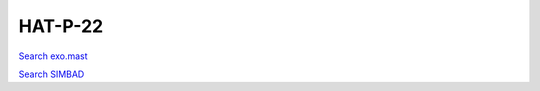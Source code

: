 HAT-P-22
========

`Search exo.mast <https://exo.mast.stsci.edu/exomast_planet.html?planet=HATP22b>`_

`Search SIMBAD <http://simbad.cds.unistra.fr/simbad/sim-basic?Ident=HAT-P-22&submit=SIMBAD+search>`_

.. raw:: html

   <table border="1" class="dataframe">
     <thead>
       <tr style="text-align: right;">
         <th>Date</th>
         <th>S</th>
         <th>err</th>
       </tr>
     </thead>
     <tbody>
       <tr>
         <td>3/21/21 4:59 AM</td>
         <td>0.179844</td>
         <td>0.007285</td>
       </tr>
       <tr>
         <td>2/11/22 9:00 AM</td>
         <td>0.175962</td>
         <td>0.007273</td>
       </tr>
     </tbody>
   </table>

.. raw:: html

   <!-- include Aladin Lite CSS file in the head section of your page -->
   <link rel="stylesheet" href="https://aladin.u-strasbg.fr/AladinLite/api/v2/latest/aladin.min.css" />
    
   <!-- you can skip the following line if your page already integrates the jQuery library -->
   <script type="text/javascript" src="https://code.jquery.com/jquery-1.12.1.min.js" charset="utf-8"></script>
    
   <!-- insert this snippet where you want Aladin Lite viewer to appear and after the loading of jQuery -->
   <div id="aladin-lite-div" style="width:400px;height:400px;"></div>
   <script type="text/javascript" src="https://aladin.u-strasbg.fr/AladinLite/api/v2/latest/aladin.min.js" charset="utf-8"></script>
   <script type="text/javascript">
       var aladin = A.aladin('#aladin-lite-div', {survey: "P/DSS2/color", fov:0.2, target: "HAT-P-22"});
   </script>

